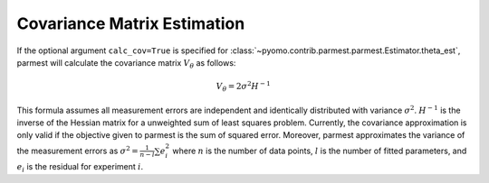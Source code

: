 Covariance Matrix Estimation
=================================

If the optional argument ``calc_cov=True`` is specified for :class:`~pyomo.contrib.parmest.parmest.Estimator.theta_est`, parmest will calculate the covariance matrix :math:`V_{\theta}` as follows:

.. math::
   V_{\theta} = 2 \sigma^2 H^{-1} 

This formula assumes all measurement errors are independent and identically distributed with variance :math:`\sigma^2`. :math:`H^{-1}` is the inverse of the Hessian matrix for a unweighted sum of least squares problem. Currently, the covariance approximation is only valid if the objective given to parmest is the sum of squared error. Moreover, parmest approximates the variance of the measurement errors as :math:`\sigma^2 = \frac{1}{n-l} \sum e_i^2` where :math:`n` is the number of data points, :math:`l` is the number of fitted parameters, and :math:`e_i` is the residual for experiment :math:`i`.